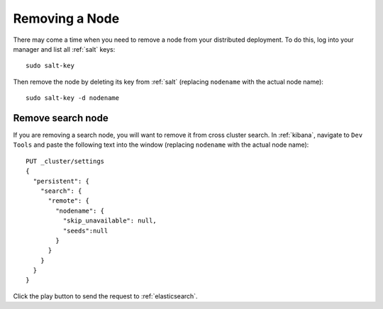 .. _removing-a-node:

Removing a Node
===============

There may come a time when you need to remove a node from your distributed deployment. To do this, log into your manager and list all :ref:`salt` keys:

::

   sudo salt-key

Then remove the node by deleting its key from :ref:`salt` (replacing ``nodename`` with the actual node name):

::

   sudo salt-key -d nodename

Remove search node
------------------

If you are removing a search node, you will want to remove it from cross cluster search. In :ref:`kibana`, navigate to ``Dev Tools`` and paste the following text into the window (replacing ``nodename`` with the actual node name):

::

    PUT _cluster/settings
    {
      "persistent": {
        "search": {
          "remote": {
            "nodename": {
              "skip_unavailable": null,
              "seeds":null
            }
          }
        }
      }  
    }

Click the play button to send the request to :ref:`elasticsearch`.
